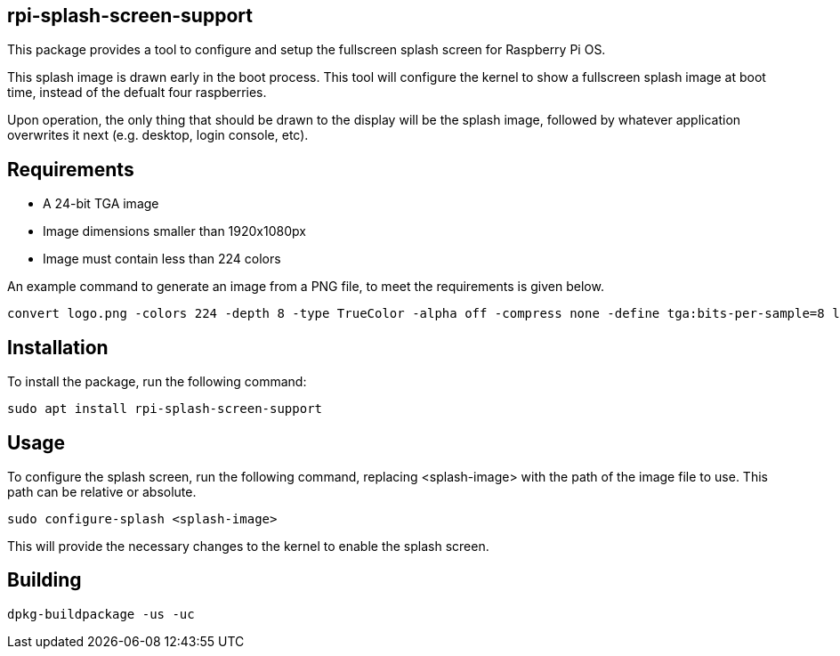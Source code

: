 == rpi-splash-screen-support

This package provides a tool to configure and setup the fullscreen splash screen for Raspberry Pi OS.

This splash image is drawn early in the boot process. This tool will configure the kernel to show a fullscreen splash image at boot time, instead of the defualt four raspberries.

Upon operation, the only thing that should be drawn to the display will be the splash image, followed by whatever application overwrites it next (e.g. desktop, login console, etc).

== Requirements

* A 24-bit TGA image
* Image dimensions smaller than 1920x1080px
* Image must contain less than 224 colors


An example command to generate an image from a PNG file, to meet the requirements is given below.

```bash
convert logo.png -colors 224 -depth 8 -type TrueColor -alpha off -compress none -define tga:bits-per-sample=8 logo.tga
```

== Installation

To install the package, run the following command:

```bash
sudo apt install rpi-splash-screen-support
```

== Usage

To configure the splash screen, run the following command, replacing <splash-image> with the path of the image file to use. This path can be relative or absolute.

```bash
sudo configure-splash <splash-image>
```

This will provide the necessary changes to the kernel to enable the splash screen.

== Building

```bash
dpkg-buildpackage -us -uc
```
